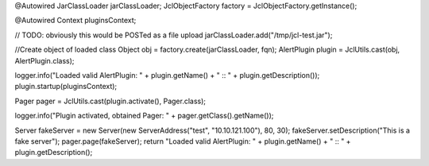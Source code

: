 @Autowired
JarClassLoader jarClassLoader;
JclObjectFactory factory = JclObjectFactory.getInstance();

@Autowired
Context pluginsContext;


// TODO: obviously this would be POSTed as a file upload
jarClassLoader.add("/tmp/jcl-test.jar");

//Create object of loaded class
Object obj = factory.create(jarClassLoader, fqn);
AlertPlugin plugin = JclUtils.cast(obj, AlertPlugin.class);

logger.info("Loaded valid AlertPlugin: " + plugin.getName() + " :: " + plugin.getDescription());
plugin.startup(pluginsContext);

Pager pager = JclUtils.cast(plugin.activate(), Pager.class);

logger.info("Plugin activated, obtained Pager: " + pager.getClass().getName());

Server fakeServer = new Server(new ServerAddress("test", "10.10.121.100"), 80, 30);
fakeServer.setDescription("This is a fake server");
pager.page(fakeServer);
return "Loaded valid AlertPlugin: " + plugin.getName() + " :: " + plugin.getDescription();
